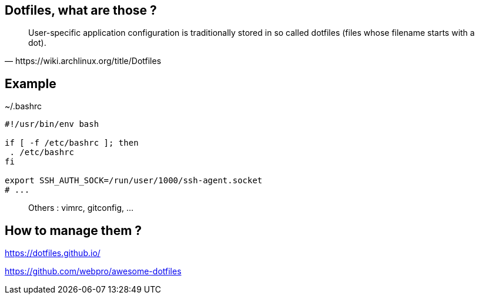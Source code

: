 == Dotfiles, what are those ?

[quote,https://wiki.archlinux.org/title/Dotfiles]
User-specific application configuration is traditionally
stored in so called dotfiles (files whose filename starts with a dot).


== Example

[%linenums,shell]
.~/.bashrc
----
#!/usr/bin/env bash

if [ -f /etc/bashrc ]; then
 . /etc/bashrc
fi

export SSH_AUTH_SOCK=/run/user/1000/ssh-agent.socket
# ...
----

> Others : vimrc, gitconfig, ...

== How to manage them ?

https://dotfiles.github.io/

https://github.com/webpro/awesome-dotfiles

